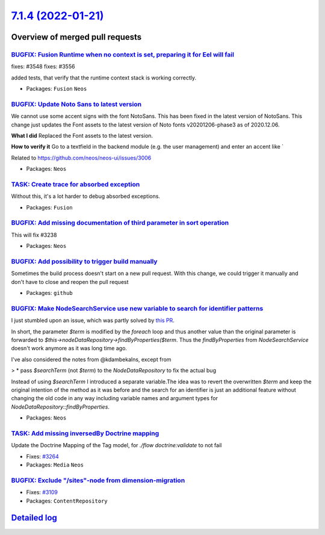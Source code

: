 `7.1.4 (2022-01-21) <https://github.com/neos/neos-development-collection/releases/tag/7.1.4>`_
==============================================================================================

Overview of merged pull requests
~~~~~~~~~~~~~~~~~~~~~~~~~~~~~~~~

`BUGFIX: Fusion Runtime when no context is set, preparing it for Eel will fail <https://github.com/neos/neos-development-collection/pull/3549>`_
------------------------------------------------------------------------------------------------------------------------------------------------

fixes: #3548
fixes: #3556

added tests, that verify that the runtime context stack is working correctly.

* Packages: ``Fusion`` ``Neos``

`BUGFIX: Update Noto Sans to latest version <https://github.com/neos/neos-development-collection/pull/3545>`_
-------------------------------------------------------------------------------------------------------------

We cannot use some accent signs with the font NotoSans. This has been fixed in the latest version of NotoSans. This change just updates the Font assets to the latest version of Noto fonts v20201206-phase3 as of 2020.12.06.


**What I did**
Replaced the Font assets to the latest version.

**How to verify it**
Go to a textfield in the backend module (e.g. the user management) and enter an accent like `

Related to https://github.com/neos/neos-ui/issues/3006

* Packages: ``Neos``

`TASK: Create trace for absorbed exception <https://github.com/neos/neos-development-collection/pull/3477>`_
------------------------------------------------------------------------------------------------------------

Without this, it's a lot harder to debug absorbed exceptions.

* Packages: ``Fusion``

`BUGFIX: Add missing documentation of third parameter in sort operation <https://github.com/neos/neos-development-collection/pull/3527>`_
-----------------------------------------------------------------------------------------------------------------------------------------

This will fix #3238

* Packages: ``Neos``

`BUGFIX: Add possibility to trigger build manually <https://github.com/neos/neos-development-collection/pull/3526>`_
--------------------------------------------------------------------------------------------------------------------

Sometimes the build process doesn't start on a new pull request. With this change, we could trigger it manually and don't have to close and reopen the pull request

* Packages: ``github``

`BUGFIX: Make NodeSearchService use new variable to search for identifier patterns <https://github.com/neos/neos-development-collection/pull/3429>`_
----------------------------------------------------------------------------------------------------------------------------------------------------

I just stumbled upon an issue, which was partly solved by `this PR <https://github.com/neos/neos-development-collection/pull/3165>`_.

In short, the parameter `$term` is modified by the `foreach` loop and thus another value than the original parameter is forwarded to `$this->nodeDataRepository->findByProperties($term`. Thus the `findByProperties` from `NodeSearchService` doesn't work anymore as it was long time ago.

I've also considered the notes from @kdambekalns, except from

>     * pass `$searchTerm` (not `$term`) to the `NodeDataRepository` to fix the actual bug

Instead of using `$searchTerm` I introduced a separate variable.The idea was to revert the overwritten `$term` and keep the original intention of the method as it was before and the search for an identifier is just an additional feature without changing the old code in any way including variable names and argument types for `NodeDataRepository::findByProperties`.

* Packages: ``Neos``

`TASK: Add missing inversedBy Doctrine mapping <https://github.com/neos/neos-development-collection/pull/3524>`_
----------------------------------------------------------------------------------------------------------------

Update the Doctrine Mapping of the Tag model, for `./flow doctrine:validate` to not fail

* Fixes: `#3264 <https://github.com/neos/neos-development-collection/issues/3264>`_
* Packages: ``Media`` ``Neos``

`BUGFIX: Exclude "/sites"-node from dimension-migration <https://github.com/neos/neos-development-collection/pull/3110>`_
-------------------------------------------------------------------------------------------------------------------------

* Fixes: `#3109 <https://github.com/neos/neos-development-collection/issues/3109>`_
* Packages: ``ContentRepository``

`Detailed log <https://github.com/neos/neos-development-collection/compare/7.1.3...7.1.4>`_
~~~~~~~~~~~~~~~~~~~~~~~~~~~~~~~~~~~~~~~~~~~~~~~~~~~~~~~~~~~~~~~~~~~~~~~~~~~~~~~~~~~~~~~~~~~
